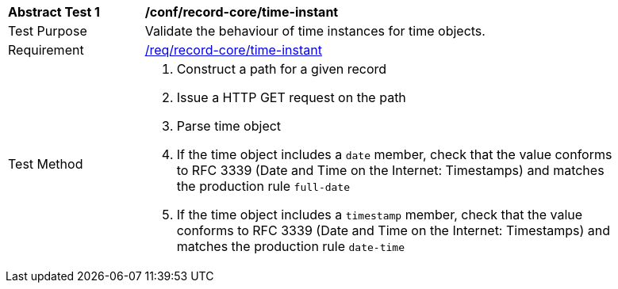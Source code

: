 [[ats_record-core_time-instant]]
[width="90%",cols="2,7a"]
|===
^|*Abstract Test {counter:ats-id}* |*/conf/record-core/time-instant*
^|Test Purpose |Validate the behaviour of time instances for time objects.
^|Requirement |<<req_record-core_time-instant,/req/record-core/time-instant>>
^|Test Method |. Construct a path for a given record
. Issue a HTTP GET request on the path
. Parse time object
. If the time object includes a ``date`` member, check that the value conforms to RFC 3339 (Date and Time on the Internet: Timestamps) and matches the production rule ``full-date``
. If the time object includes a ``timestamp`` member, check that the value conforms to RFC 3339 (Date and Time on the Internet: Timestamps) and matches the production rule ``date-time``
|===
